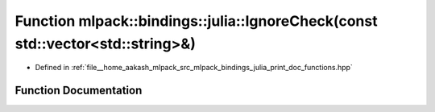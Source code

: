 .. _exhale_function_namespacemlpack_1_1bindings_1_1julia_1aab9191f30d6f5cd033bf7726955f3ab3:

Function mlpack::bindings::julia::IgnoreCheck(const std::vector<std::string>&)
==============================================================================

- Defined in :ref:`file__home_aakash_mlpack_src_mlpack_bindings_julia_print_doc_functions.hpp`


Function Documentation
----------------------


.. doxygenfunction:: mlpack::bindings::julia::IgnoreCheck(const std::vector<std::string>&)
